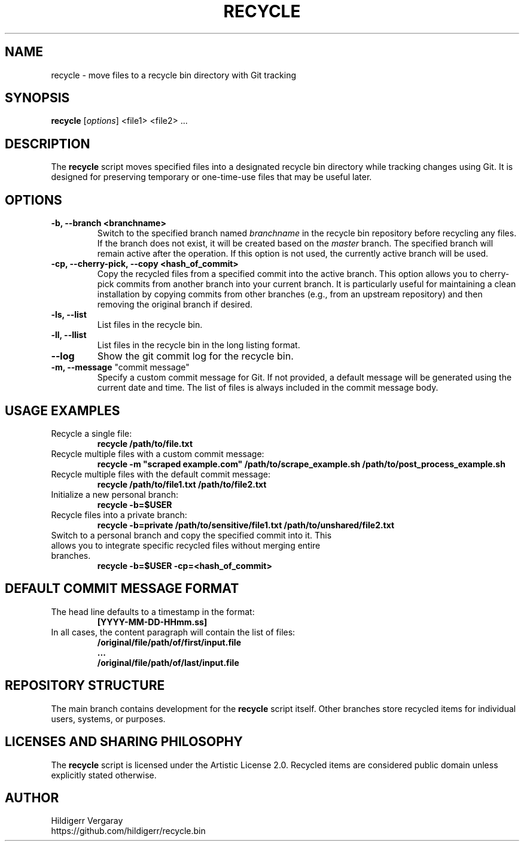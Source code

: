 .TH RECYCLE 1 "March 2025" "Version 1.0" "Recycle Script Manual"

.SH NAME
recycle \- move files to a recycle bin directory with Git tracking

.SH SYNOPSIS
.B recycle
[\fIoptions\fR] <file1> <file2> ...

.SH DESCRIPTION
The \fBrecycle\fR script moves specified files into a designated recycle bin directory while tracking changes using Git. It is designed for preserving temporary or one-time-use files that may be useful later.

.SH OPTIONS

.TP
.B \-b, \-\-branch <branchname>
Switch to the specified branch named \fIbranchname\fR in the recycle bin repository before recycling any files. If the branch does not exist, it will be created based on the \fImaster\fR branch. The specified branch will remain active after the operation. If this option is not used, the currently active branch will be used.

.TP
.B \-cp, \-\-cherry-pick, \-\-copy <hash_of_commit>
Copy the recycled files from a specified commit into the active branch. This option allows you to cherry-pick commits from another branch into your current branch. It is particularly useful for maintaining a clean installation by copying commits from other branches (e.g., from an upstream repository) and then removing the original branch if desired.

.TP
.B \-ls, \-\-list
List files in the recycle bin.
.TP
.B \-ll, \-\-llist
List files in the recycle bin in the long listing format.

.TP
.B \-\-log
Show the git commit log for the recycle bin.

.TP
\fB-m, --message\fR "commit message"
Specify a custom commit message for Git. If not provided, a default message will be generated using the current date and time. The list of files is always included in the commit message body.

.SH USAGE EXAMPLES
.TP
Recycle a single file:
.B recycle /path/to/file.txt

.TP
Recycle multiple files with a custom commit message:
.B recycle -m \(dqscraped example.com\(dq /path/to/scrape_example.sh /path/to/post_process_example.sh


.TP
Recycle multiple files with the default commit message:
.B recycle /path/to/file1.txt /path/to/file2.txt

.TP
Initialize a new personal branch:
.B recycle -b=$USER

.TP
Recycle files into a private branch:
.B recycle -b=private /path/to/sensitive/file1.txt /path/to/unshared/file2.txt

.TP
Switch to a personal branch and copy the specified commit into it. This allows you to integrate specific recycled files without merging entire branches.
.B recycle -b=$USER -cp=<hash_of_commit>

.SH DEFAULT COMMIT MESSAGE FORMAT
.TP
The head line defaults to a timestamp in the format:
.B [YYYY-MM-DD-HHmm.ss]

.TP
In all cases, the content paragraph will contain the list of files:
.B /original/file/path/of/first/input.file
.br
.B ...
.br
.B /original/file/path/of/last/input.file

.SH REPOSITORY STRUCTURE
The main branch contains development for the \fBrecycle\fR script itself. Other branches store recycled items for individual users, systems, or purposes.

.SH LICENSES AND SHARING PHILOSOPHY
The \fBrecycle\fR script is licensed under the Artistic License 2.0.
Recycled items are considered public domain unless explicitly stated otherwise.

.SH AUTHOR
Hildigerr Vergaray
.br
https://github.com/hildigerr/recycle.bin
